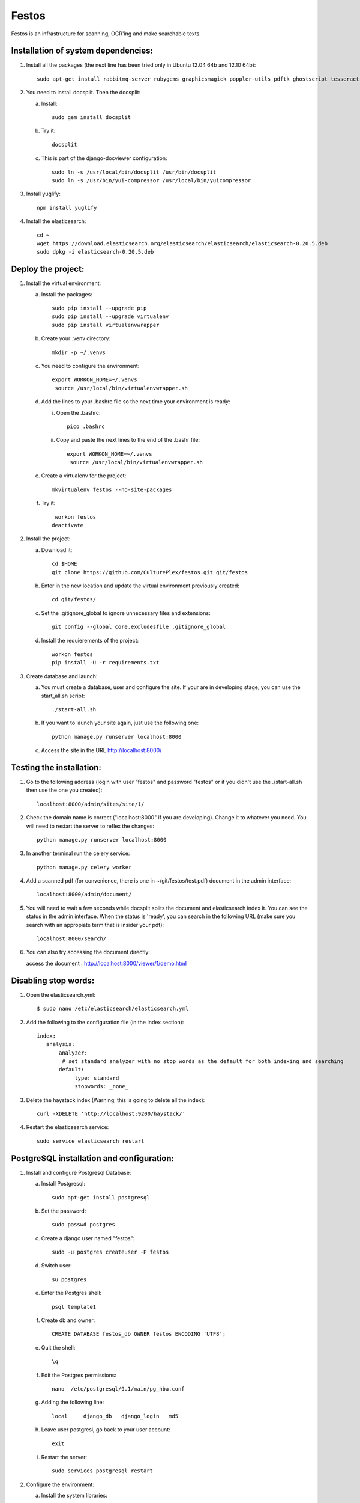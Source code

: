 Festos
======

Festos is an infrastructure for scanning, OCR'ing and make searchable texts.


                                             
Installation of system dependencies:
------------------------------------

1) Install all the packages (the next line has been tried only in Ubuntu 12.04 64b and 12.10 64b)::

    sudo apt-get install rabbitmq-server rubygems graphicsmagick poppler-utils pdftk ghostscript tesseract-ocr yui-compressor git python-pip python-dev build-essential npm openjdk-7-jre -y

2) You need to install docsplit. Then the docsplit:

   a) Install::

        sudo gem install docsplit

   b) Try it::

       docsplit

   c) This is part of the django-docviewer configuration::

        sudo ln -s /usr/local/bin/docsplit /usr/bin/docsplit
        sudo ln -s /usr/bin/yui-compressor /usr/local/bin/yuicompressor

3) Install yuglify::

    npm install yuglify

4) Install the elasticsearch::
  
    cd ~
    wget https://download.elasticsearch.org/elasticsearch/elasticsearch/elasticsearch-0.20.5.deb
    sudo dpkg -i elasticsearch-0.20.5.deb

Deploy the project:
-------------------

1) Install the virtual environment:

   a) Install the packages::

        sudo pip install --upgrade pip 
        sudo pip install --upgrade virtualenv 
        sudo pip install virtualenvwrapper
        
   b) Create your .venv directory::

        mkdir -p ~/.venvs

   c) You need to configure the environment::

       export WORKON_HOME=~/.venvs
        source /usr/local/bin/virtualenvwrapper.sh
    
   d) Add the lines to your .bashrc file so the next time your environment is ready::

      i) Open the .bashrc::

            pico .bashrc

      ii) Copy and paste the next lines to the end of the .bashr file::

           export WORKON_HOME=~/.venvs
            source /usr/local/bin/virtualenvwrapper.sh

   e) Create a virtualenv for the project::

        mkvirtualenv festos --no-site-packages

   f) Try it::

        workon festos
       deactivate

2) Install the project:

   a) Download it::

       cd $HOME
       git clone https://github.com/CulturePlex/festos.git git/festos

   b) Enter in the new location and update the virtual environment previously created::

       cd git/festos/

   c) Set the .gitignore_global to ignore unnecessary files and extensions::

       git config --global core.excludesfile .gitignore_global

   d) Install the requierements of the project::

        workon festos
        pip install -U -r requirements.txt

3) Create database and launch:

   a) You must create a database, user and configure the site. If your are in developing stage, you can use the start_all.sh script::

        ./start-all.sh

   b) If you want to launch your site again, just use the following one::

        python manage.py runserver localhost:8000

   c) Access the site in the URL http://localhost:8000/

                                             
Testing the installation:
-------------------------

1) Go to the following address (login with user "festos" and password "festos" or if you didn't use the ./start-all.sh then use the one you created)::

    localhost:8000/admin/sites/site/1/

2) Check the domain name is correct ("localhost:8000" if you are developing). Change it to whatever you need. You will need to restart the server to reflex the changes::

    python manage.py runserver localhost:8000

3) In another terminal run the celery service::

    python manage.py celery worker

4) Add a scanned pdf (for convenience, there is one in ~/git/festos/test.pdf) document in the admin interface::

    localhost:8000/admin/document/

5) You will need to wait a few seconds while docsplit splits the document and elasticsearch index it. You can see the status in the admin interface. When the status is 'ready', you can search in the following URL (make sure you search with an appropiate term that is insider your pdf)::

    localhost:8000/search/

6) You can also try accessing the document directly::

   access the document : http://localhost:8000/viewer/1/demo.html


Disabling stop words:
---------------------

1) Open the elasticsearch.yml::

    $ sudo nano /etc/elasticsearch/elasticsearch.yml

2) Add the following to the configuration file (in the Index section)::

    index:
       analysis:
           analyzer:
            # set standard analyzer with no stop words as the default for both indexing and searching
           default:
                type: standard
                stopwords: _none_

3) Delete the haystack index (Warning, this is going to delete all the index)::

    curl -XDELETE 'http://localhost:9200/haystack/'

4) Restart the elasticsearch service::

    sudo service elasticsearch restart


PostgreSQL installation and configuration:
------------------------------------------

1) Install and configure Postgresql Database:

   a) Install Postgresql::

       sudo apt-get install postgresql

   b) Set the password::

       sudo passwd postgres

   c) Create a django user named "festos"::

        sudo -u postgres createuser -P festos

   d) Switch user::

        su postgres

   e) Enter the Postgres shell::

        psql template1

   f) Create db and owner::

       CREATE DATABASE festos_db OWNER festos ENCODING 'UTF8';

   e) Quit the shell::

         \q

   f) Edit the Postgres permissions::

         nano  /etc/postgresql/9.1/main/pg_hba.conf

   g) Adding the following line::

        local     django_db   django_login   md5

   h) Leave user postgresl, go back to your user account::

       exit

   i) Restart the server::

        sudo services postgresql restart


2) Configure the environment:

   a) Install the system libraries::

         sudo apt-get build-dep python-psycopg2

   b) Activate your virtual environment::

        workon festos

   c) Install the python library inside the virtual environment::

        pip install psycopg

   d) Open the the production settings::

        nano festos/prod_settings.py

   e) Add the configuration::

       DATABASES = {
            'default': {
                'ENGINE': 'django.db.backends.postgresql_psycopg2',
                'NAME': 'festos',
                'USER': 'festos',
                'PASSWORD': 'FESTOS_PASSWORD',
                'HOST': '',
                'PORT': '',
            }
        }

   f) Set the variable::

       export DJANGO_SETTINGS_MODULE=festos.prod_settings

   g) Run the start_all.sh script::

        ./start_all.sh

   h) Restart your servers


